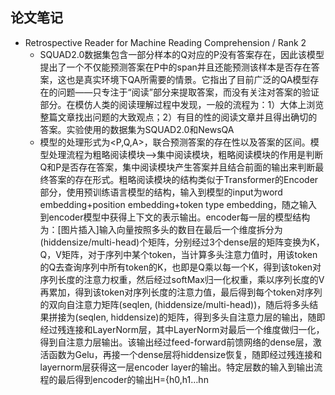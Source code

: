 ** 论文笔记
   + Retrospective Reader for Machine Reading Comprehension / Rank 2
     + SQUAD2.0数据集包含一部分样本的Q对应的P没有答案存在，因此该模型提出了一个不仅能预测答案在P中的span并且还能预测该样本是否存在答案，这也是真实环境下QA所需要的情景。它指出了目前广泛的QA模型存在的问题——只专注于“阅读”部分来提取答案，而没有关注对答案的验证部分。在模仿人类的阅读理解过程中发现，一般的流程为：1）大体上浏览整篇文章找出问题的大致观点；2）有目的性的阅读文章并且得出确切的答案。实验使用的数据集为SQUAD2.0和NewsQA
     + 模型的处理形式为<P,Q,A>，联合预测答案的存在性以及答案的区间。模型处理流程为粗略阅读模块——>集中阅读模块，粗略阅读模块的作用是判断Q和P是否存在答案，集中阅读模块产生答案并且结合前面的输出来判断最终答案的存在形式。粗略阅读模块的结构类似于Transformer的Encoder部分，使用预训练语言模型的结构，输入到模型的input为word embedding+position embedding+token type embedding，随之输入到encoder模型中获得上下文的表示输出。encoder每一层的模型结构为：[图片插入]输入向量按照多头的数目在最后一个维度拆分为(hiddensize/multi-head)个矩阵，分别经过3个dense层的矩阵变换为K，Q，V矩阵，对于序列中某个token，当计算多头注意力值时，用该token的Q去查询序列中所有token的K，也即是Q乘以每一个K，得到该token对序列长度的注意力权重，然后经过softMax归一化权重，乘以序列长度的V再累加，得到该token对序列长度的注意力值，最后得到每个token对序列的双向自注意力矩阵(seqlen, (hiddensize/multi-head))，随后将多头结果拼接为(seqlen, hiddensize)的矩阵，得到多头自注意力层的输出，随即经过残连接和LayerNorm层，其中LayerNorm对最后一个维度做归一化，得到自注意力层输出。该输出经过feed-forward前馈网络的dense层，激活函数为Gelu，再接一个dense层将hiddensize恢复，随即经过残连接和layernorm层获得这一层encoder layer的输出。特定层数的输入到输出流程的最后得到encoder的输出H={h0,h1...hn